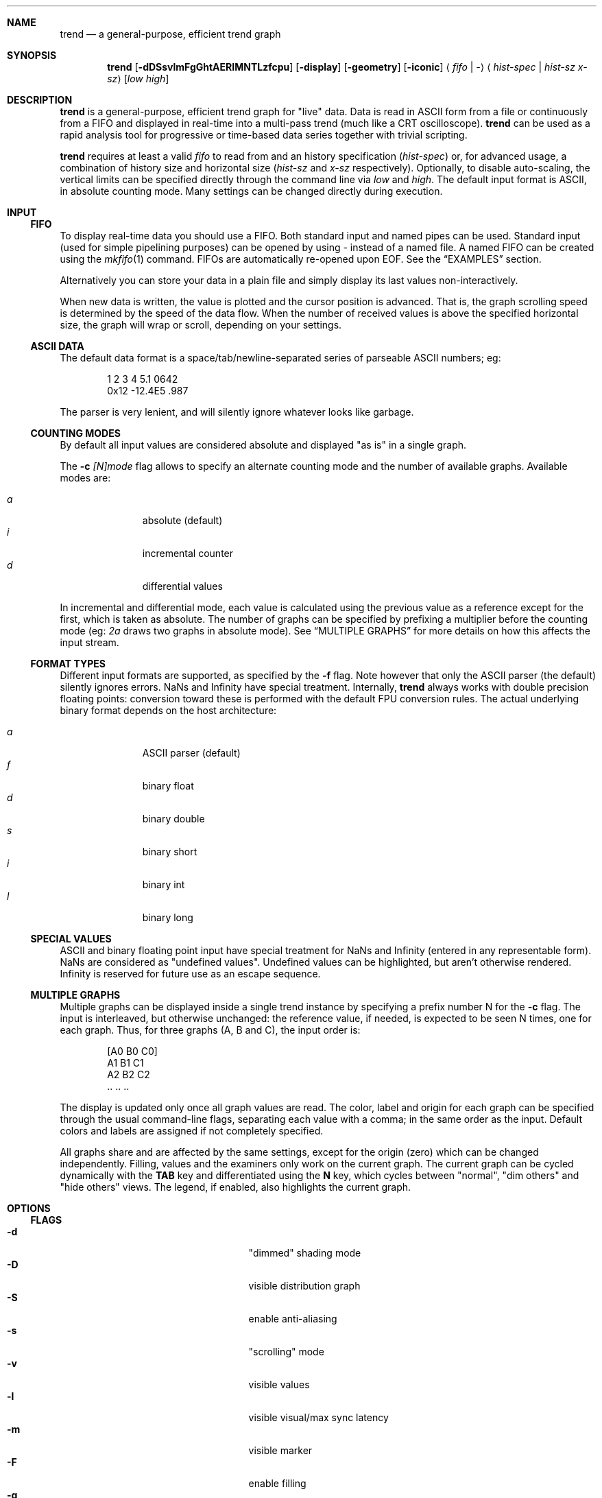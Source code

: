 .\" trend.1: trend manual
.\" Copyright(c) 2006-2007 by wave++ "Yuri D'Elia" <wavexx@users.sf.net>
.\" Distributed under GNU LGPL WITHOUT ANY WARRANTY.
.\"
.Dd November 2, 2007
.Dt TREND 1
.\"
.\"
.Sh NAME
.Nm trend
.Nd a general-purpose, efficient trend graph
.\"
.\"
.Sh SYNOPSIS
.Nm
.Op Fl dDSsvlmFgGhtAERIMNTLzfcpu
.Op Fl display
.Op Fl geometry
.Op Fl iconic
.Aq Ar fifo | -
.Aq Ar hist-spec | hist-sz x-sz
.Op Ar low high
.\"
.\"
.Sh DESCRIPTION
.Nm
is a general-purpose, efficient trend graph for "live" data. Data is read in
ASCII form from a file or continuously from a FIFO and displayed in real-time
into a multi-pass trend (much like a CRT oscilloscope).
.Nm
can be used as a rapid analysis tool for progressive or time-based data series
together with trivial scripting.
.Pp
.Nm
requires at least a valid
.Ar fifo
to read from and an history specification
.Ar ( hist-spec )
or, for advanced usage, a combination of history size and horizontal size
.Ar ( hist-sz No and Ar x-sz No respectively).
Optionally, to disable auto-scaling, the vertical limits can be specified
directly through the command line via
.Ar low No and Ar high .
The default input format is ASCII, in absolute counting mode. Many settings
can be changed directly during execution.
.\"
.\"
.Sh INPUT
.\"
.Ss FIFO
To display real-time data you should use a FIFO. Both standard input and named
pipes can be used. Standard input (used for simple pipelining purposes) can be
opened by using
.Ar -
instead of a named file. A named FIFO can be created using the
.Xr mkfifo 1
command. FIFOs are automatically re-opened upon EOF. See the
.Sx EXAMPLES
section.
.Pp
Alternatively you can store your data in a plain file and simply display its
last values non-interactively.
.Pp
When new data is written, the value is plotted and the cursor position is
advanced. That is, the graph scrolling speed is determined by the speed of the
data flow. When the number of received values is above the specified horizontal
size, the graph will wrap or scroll, depending on your settings.
.\"
.Ss ASCII DATA
The default data format is a space/tab/newline-separated series of parseable
ASCII numbers; eg:
.Bd -literal -offset indent
1 2 3 4 5.1 0642
0x12 -12.4E5 .987
.Ed
.Pp
The parser is very lenient, and will silently ignore whatever looks like
garbage.
.\"
.Ss COUNTING MODES
By default all input values are considered absolute and displayed "as is" in a
single graph.
.Pp
The
.Fl c Ar [N]mode
flag allows to specify an alternate counting mode and the number of available
graphs. Available modes are:
.Pp
.Bl -tag -offset indent -compact -width " a "
.It Ar a
absolute (default)
.It Ar i
incremental counter
.It Ar d
differential values
.El
.Pp
In incremental and differential mode, each value is calculated using the
previous value as a reference except for the first, which is taken as
absolute. The number of graphs can be specified by prefixing a multiplier
before the counting mode (eg:
.Ar 2a
draws two graphs in absolute mode). See
.Sx MULTIPLE GRAPHS
for more details on how this affects the input stream.
.\"
.Ss FORMAT TYPES
Different input formats are supported, as specified by the
.Fl f
flag. Note however that only the ASCII parser (the default) silently ignores
errors. NaNs and Infinity have special treatment. Internally, 
.Nm
always works with double precision floating points: conversion toward these is
performed with the default FPU conversion rules. The actual underlying binary
format depends on the host architecture:
.Pp
.Bl -tag -offset indent -compact -width " a "
.It Ar a
ASCII parser (default)
.It Ar f
binary float
.It Ar d
binary double
.It Ar s
binary short
.It Ar i
binary int
.It Ar l
binary long
.El
.\"
.Ss SPECIAL VALUES
ASCII and binary floating point input have special treatment for NaNs and
Infinity (entered in any representable form). NaNs are considered as "undefined
values". Undefined values can be highlighted, but aren't otherwise
rendered. Infinity is reserved for future use as an escape sequence.
.\"
.Ss MULTIPLE GRAPHS
Multiple graphs can be displayed inside a single trend instance by specifying
a prefix number N for the
.Fl c
flag. The input is interleaved, but otherwise unchanged: the reference value,
if needed, is expected to be seen N times, one for each graph. Thus, for three
graphs (A, B and C), the input order is:
.Bd -literal -offset indent
.Op A0 B0 C0
A1 B1 C1
A2 B2 C2
\&.. .. ..
.Ed
.Pp
The display is updated only once all graph values are read. The color, label
and origin for each graph can be specified through the usual command-line flags,
separating each value with a comma; in the same order as the input. Default
colors and labels are assigned if not completely specified.
.Pp
All graphs share and are affected by the same settings, except for the origin
(zero) which can be changed independently. Filling, values and the
examiners only work on the current graph. The current graph can be cycled
dynamically with the
.Ic TAB
key and differentiated using the
.Ic N
key, which cycles between "normal", "dim others" and "hide others" views. The
legend, if enabled, also highlights the current graph.
.\"
.\"
.Sh OPTIONS
.\"
.Ss FLAGS
.Bl -tag -compact -width " -I colour[,colour...] "
.It Fl d
"dimmed" shading mode
.It Fl D
visible distribution graph
.It Fl S
enable anti-aliasing
.It Fl s
"scrolling" mode
.It Fl v
visible values
.It Fl l
visible visual/max sync latency
.It Fl m
visible marker
.It Fl F
enable filling
.It Fl g
visible grid
.It Fl G Ar grid-spec
specify grid resolution
.It Fl z Ar zero[,zero...]
specify y zero/s
.It Fl h
help and version info
.It Fl t Ar str
specify a window title
.It Fl A Ar colour
background colour
.It Fl E Ar colour
text (values) colour
.It Fl R Ar colour
grid colour
.It Fl I Ar colour[,colour...]
trend colour/s
.It Fl M Ar colour
marker colour
.It Fl N Ar colour
interactive examiner colour
.It Fl T Ar colour
edit mode colour
.It Fl L Ar label[,label...]
trend label/s
.It Fl c Ar mode
input number/counting mode (See
.Sx COUNTING MODES )
.It Fl f Ar format
input format (See
.Sx FORMAT TYPES )
.It Fl p Ar rate
polling rate (hz)
.It Fl u
show undefined values
.It Fl display
.No See Xr X 7 .
.It Fl geometry
.No See Xr X 7 .
.It Fl iconic
.No See Xr X 7 .
.El
.\"
.Ss HIST-SPEC
An history specification is another convenient form of defining the pair
`hist-sz x-sz` for common cases. An history specification can be in either one
of the following formats:
.Pp
.Bl -tag -compact -offset indent -width " NxM "
.It Ar N
Sets x-sz to N, and hist-sz to N+1.
.It Ar N/M
Sets hist-sz to N, and x-sz to N/M.
.It Ar NxM
Sets x-sz to N, and hist-sz to N*M.
.El
.Pp
While this may seem hard at first,
.Ic trend fifo '60x3'
is an easier way of
expressing "60 seconds for 3 minutes" and similar idioms.
.\"
.Ss COLOUR
A colour is specified in hex RGB format, as follows:
.Li #RRGGBB , RRGGBB No or Li 0xRRGGBB ;
some examples:
.Pp
.Bl -tag -compact -offset indent -width " #000000 "
.It Li #FF0000
red
.It Li #00FF00
green
.It Li #A020F0
purple
.El
.\"
.Ss GRID-SPEC
A grid specification is of the form:
.Pp
.Dl [[A][+C]][x[B][+C]]
.Pp
(eg:
.Li 1.3 , 10+5 , 1x10+5 , +5x+5 ; +1x+1
gets the old behaviour) where:
.Pp
.Bl -tag -compact -offset indent -width " A "
.It Va A
y grid resolution
.It Va B
x grid resolution
.It Va C
draw a mayor line every C normal grid lines
.El
.\"
.\"
.Sh DISPLAY
.\"
.Ss INTERACTIVE KEYS
.Bl -tag -compact -offset indent -width " space "
.It Ic ESC
quit/exit
.It Ic TAB
cycle current graph
.It Ic a
toggle auto-scaling
.It Ic A
re-scale the graph without activating auto-scaling
.It Ic d
toggle dimmed shading mode
.It Ic D
toggle distribution graph
.It Ic S
toggle anti-aliasing
.It Ic s
switch scrolling mode (wrap-around or scrolling)
.It Ic v
toggle values
.It Ic l
show visual and maximal sync latency
.It Ic L
set limits interactively
.It Ic m
activate a marker on the current cursor position
.It Ic f
toggle filling
.It Ic g
toggle grid
.It Ic G
change grid-spec interactively
.It Ic z
change zero interactively
.It Ic Z
set limits by center and amplitude
.It Ic p
change polling rate interactively
.It Ic u
toggle display of undefined values
.It Ic n
toggle legend
.It Ic N
cycle view mode (normal, dim others or hide others)
.It Ic space
pause visualisation (but still continue to consume input to preserve time
coherency)
.El
.\"
.Ss AUTOSCALING
When autoscaling is enabled the graph will be scaled vertically to fit visible
values. The grid resolution is used to add some vertical bounds to the
graph. Disabling autoscaling interactively will retain current limits. When the
grid is too dense to be displayed it's deactivated automatically.
.\"
.Ss LATENCY INDICATOR
The latency indicator shows a 5s average of the visual and maximal sync latency
(in seconds). The visual latency is the time-frame between real value updates
and the final output you're seeing: it includes copy/redraw times, which varies
depending on enabled layers, plus video sync. The maximal sync latency is the
maximal time ever required for any received value to be synced with the
display: since the display is updated atomically, values received while
redrawing are implicitly delayed. See the
.Sx UPDATE POLICY
section for further details.
.\"
.Ss SHADING MODES
The default is to shade uniformly old values to complete transparency. The
"dimmed" shading mode draws the foreground values with full opacity and the
others with half opacity.
.\"
.Ss SCROLLING MODES
The default visualisation mode is "wrap-around": newer values will simply wrap
around the screen when new data arrives. The other available one is
"scrolling": new data is always placed at the right edge of the screen, and
older values scrolled on the left.
.\"
.Ss VALUE INDICATORS
Three value indicators are drawn on the screen: upper limit, lower limit and
current value (respectively on the upper right, lower right and lower left of
the screen).
.\"
.Ss INTERACTIVE EXAMINERS
You can query interactively the graph for any value in the history by clicking
with the first mouse button. This will enable a permanent examiner in the
selected position and display up to the three nearest values in the upper-left
corner of the screen. Intersections are projected horizontally, while a small
circle will show the position of the nearest sampled value. The mean value
refers to the three intersections.
.Pp
By holding down the CTRL key while clicking/dragging only "foreground" values
will be considered.
.Pp
When clicking inside the distribution graph, the current count for the selected
value is displayed instead.
.Pp
The examiners can be removed by clicking anywhere with the third mouse button.
.\"
.Ss DISTRIBUTION GRAPH
.Ic D No or Fl D
enable a distribution graph on the left side of the window. This is especially
useful when analysing the continuity of a function or signal. Intensity is
proportional to the visible maximum.
.\"
.Ss FILLING
.Ic f No or Fl F
enable filling. In standard mode, or when hist-sz is smaller than x-sz, the
area between the curve and zero will be filled. Otherwise, in dimmed mode, the
area between the "foreground" and "background" values is filled instead.
.\"
.\"
.Sh UPDATE POLICY
.Bl -item
.It
The fifo is read and managed asynchronously from the graphics. Delays at the
display end will not interfere with the data feed.
.It
The fifo is unbuffered and the feeder thread is synchronously locked on it
waiting for new data.
.It
The value is put in the history buffer when a separator character is received
after the value, or, for binary input, when the needed amount of bytes is read
(in this case each value is read with a single read call).
.It
The polling rate (as defined by
.Ic p No or Fl p
and defaulting to 1000) defines how often the history buffer should be checked
for updates and kept in sync with the visual. Values greater than 1000 result
in continuous scanning (note that this only affects the maximal sync latency,
and not the display rate, which is handled automatically).
.It
Syncing occurs atomically, reflecting the actual state at the instant of the
update. Scheduler latencies apply.
.El
.\"
.\"
.Sh ENVIRONMENT
.Ev DISPLAY See Xr X 7 .
.\"
.\"
.Sh EXAMPLES
Running
.Nm
with a named FIFO:
.Pp
.Dl mkfifo fifo
.Dl command > fifo &
.Dl trend fifo ...
.Pp
Display the number of current active processes over time:
.Pp
.Dl (while true; do ps -A | wc -l; sleep 1; done) | \e
.Dl trend - 60x24
.Pp
Display two graphs:
.Pp
.Dl trend -c2a -L"graph 1, graph 2" fifo ...
.\"
.\"
.Sh DIAGNOSTICS
.Ex -std
.\"
.\"
.Sh ERRORS
.Bl -diag
.It trend: producer thread exiting
The data stream finished for some reason (the specified file was invalid at
the time of the request). For regular or invalid files this warning is
normal.
.El
.\"
.\"
.Sh SEE ALSO
.Xr mkfifo 1 ,
.Xr stdin 4 ,
.Xr fd 4 ,
.Pa /usr/share/doc/trend/examples/
.\"
.\"
.Sh AUTHORS
.Nm
is distributed under LGPL (see COPYING)
.Em WITHOUT ANY WARRANTY .
Copyright(c) 2003-2007 by
.An "Yuri D'Elia" Aq wavexx@users.sf.net .
